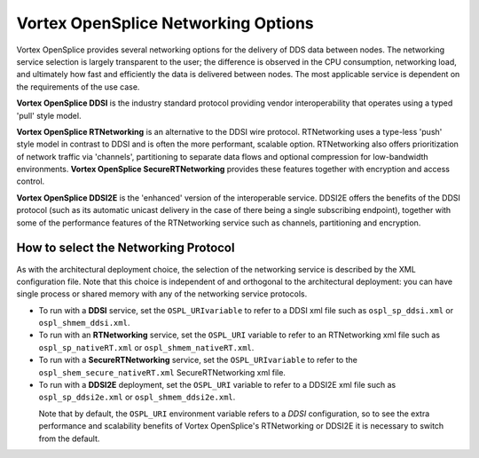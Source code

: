 .. _`Vortex OpenSplice Networking Options`:

####################################
Vortex OpenSplice Networking Options
####################################

Vortex OpenSplice provides several networking options for the 
delivery of DDS data between nodes. The networking service selection 
is largely transparent to the user; the difference is observed 
in the CPU consumption, networking load, and ultimately how fast and 
efficiently the data is delivered between nodes. The most applicable 
service is dependent on the requirements of the use case. 

**Vortex OpenSplice DDSI** is the industry standard protocol providing vendor 
interoperability that operates using a typed 'pull' style model. 

**Vortex OpenSplice RTNetworking** is an alternative to the DDSI wire protocol. 
RTNetworking uses a type-less 'push' style model in 
contrast to DDSI and is often the more performant, scalable option. 
RTNetworking also offers prioritization of network traffic via 
'channels', partitioning to separate data flows and 
optional compression for low-bandwidth environments. 
**Vortex OpenSplice SecureRTNetworking** provides these features together 
with encryption and access control. 

**Vortex OpenSplice DDSI2E** is the 'enhanced' version of the 
interoperable service. DDSI2E offers the benefits of the DDSI 
protocol (such as its automatic unicast delivery in the case of there 
being a single subscribing endpoint), together with some of the 
performance features of the RTNetworking service such as channels, 
partitioning and encryption. 

*************************************
How to select the Networking Protocol
*************************************

As with the architectural deployment choice, the selection of the 
networking service is described by the XML configuration file. Note 
that this choice is independent of and orthogonal to the 
architectural deployment: you can have single process or shared 
memory with any of the networking service protocols. 

+ To run with a **DDSI** service, set the ``OSPL_URIvariable`` to refer 
  to a DDSI xml file such as ``ospl_sp_ddsi.xml`` or ``ospl_shmem_ddsi.xml``. 


+ To run with an **RTNetworking** service, set the ``OSPL_URI`` variable to 
  refer to an RTNetworking xml file such as ``ospl_sp_nativeRT.xml`` or 
  ``ospl_shmem_nativeRT.xml``. 


+ To run with a **SecureRTNetworking** service, set the ``OSPL_URIvariable`` to 
  refer to the ``ospl_shem_secure_nativeRT.xml`` SecureRTNetworking xml 
  file. 


+ To run with a  **DDSI2E** deployment, set the ``OSPL_URI`` variable to refer 
  to a DDSI2E xml file such as ``ospl_sp_ddsi2e.xml`` or 
  ``ospl_shmem_ddsi2e.xml``. 


|caution|
  Note that by default, the ``OSPL_URI`` environment variable refers to a 
  *DDSI* configuration, so to see the extra performance and scalability 
  benefits of Vortex OpenSplice's RTNetworking or DDSI2E it is 
  necessary to switch from the default. 


.. |caution| image:: ./images/icon-caution.*
            :height: 6mm
.. |info|   image:: ./images/icon-info.*
            :height: 6mm
.. |windows| image:: ./images/icon-windows.*
            :height: 6mm
.. |unix| image:: ./images/icon-unix.*
            :height: 6mm
.. |linux| image:: ./images/icon-linux.*
            :height: 6mm
.. |c| image:: ./images/icon-c.*
            :height: 6mm
.. |cpp| image:: ./images/icon-cpp.*
            :height: 6mm
.. |csharp| image:: ./images/icon-csharp.*
            :height: 6mm
.. |java| image:: ./images/icon-java.*
            :height: 6mm


